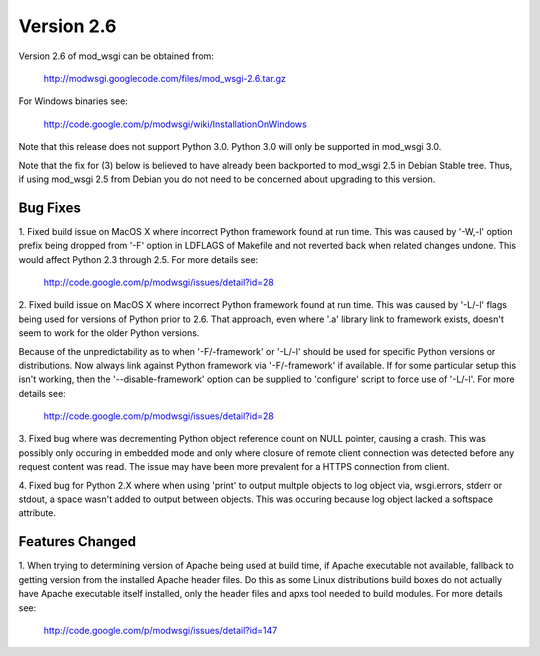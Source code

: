 ===========
Version 2.6
===========

Version 2.6 of mod_wsgi can be obtained from:

  http://modwsgi.googlecode.com/files/mod_wsgi-2.6.tar.gz

For Windows binaries see:

  http://code.google.com/p/modwsgi/wiki/InstallationOnWindows

Note that this release does not support Python 3.0. Python 3.0 will only be
supported in mod_wsgi 3.0.

Note that the fix for (3) below is believed to have already been backported
to mod_wsgi 2.5 in Debian Stable tree. Thus, if using mod_wsgi 2.5 from
Debian you do not need to be concerned about upgrading to this version.

Bug Fixes
---------

1. Fixed build issue on MacOS X where incorrect Python framework found at
run time. This was caused by '-W,-l' option prefix being dropped from '-F'
option in LDFLAGS of Makefile and not reverted back when related changes
undone. This would affect Python 2.3 through 2.5. For more details see:

  http://code.google.com/p/modwsgi/issues/detail?id=28

2. Fixed build issue on MacOS X where incorrect Python framework found at
run time. This was caused by '-L/-l' flags being used for versions of Python
prior to 2.6. That approach, even where '.a' library link to framework exists,
doesn't seem to work for the older Python versions.

Because of the unpredictability as to when '-F/-framework' or '-L/-l'
should be used for specific Python versions or distributions. Now always
link against Python framework via '-F/-framework' if available. If for some
particular setup this isn't working, then the '--disable-framework' option
can be supplied to 'configure' script to force use of '-L/-l'. For more
details see:

  http://code.google.com/p/modwsgi/issues/detail?id=28

3. Fixed bug where was decrementing Python object reference count on NULL
pointer, causing a crash. This was possibly only occuring in embedded mode
and only where closure of remote client connection was detected before any
request content was read. The issue may have been more prevalent for a HTTPS
connection from client.

4. Fixed bug for Python 2.X where when using 'print' to output multple
objects to log object via, wsgi.errors, stderr or stdout, a space wasn't
added to output between objects. This was occuring because log object
lacked a softspace attribute.

Features Changed
----------------

1. When trying to determining version of Apache being used at build time,
if Apache executable not available, fallback to getting version from the
installed Apache header files. Do this as some Linux distributions build
boxes do not actually have Apache executable itself installed, only the
header files and apxs tool needed to build modules. For more details see:

  http://code.google.com/p/modwsgi/issues/detail?id=147
